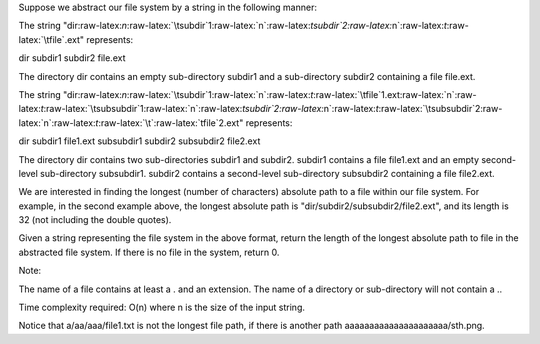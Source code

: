 Suppose we abstract our file system by a string in the following manner:

The string
"dir:raw-latex:`\n`:raw-latex:`\tsubdir`1:raw-latex:`\n`:raw-latex:`\tsubdir`2:raw-latex:`\n`:raw-latex:`\t`:raw-latex:`\tfile`.ext"
represents:

dir subdir1 subdir2 file.ext

The directory dir contains an empty sub-directory subdir1 and a
sub-directory subdir2 containing a file file.ext.

The string
"dir:raw-latex:`\n`:raw-latex:`\tsubdir`1:raw-latex:`\n`:raw-latex:`\t`:raw-latex:`\tfile`1.ext:raw-latex:`\n`:raw-latex:`\t`:raw-latex:`\tsubsubdir`1:raw-latex:`\n`:raw-latex:`\tsubdir`2:raw-latex:`\n`:raw-latex:`\t`:raw-latex:`\tsubsubdir`2:raw-latex:`\n`:raw-latex:`\t`:raw-latex:`\t`:raw-latex:`\tfile`2.ext"
represents:

dir subdir1 file1.ext subsubdir1 subdir2 subsubdir2 file2.ext

The directory dir contains two sub-directories subdir1 and subdir2.
subdir1 contains a file file1.ext and an empty second-level
sub-directory subsubdir1. subdir2 contains a second-level sub-directory
subsubdir2 containing a file file2.ext.

We are interested in finding the longest (number of characters) absolute
path to a file within our file system. For example, in the second
example above, the longest absolute path is
"dir/subdir2/subsubdir2/file2.ext", and its length is 32 (not including
the double quotes).

Given a string representing the file system in the above format, return
the length of the longest absolute path to file in the abstracted file
system. If there is no file in the system, return 0.

Note:

The name of a file contains at least a . and an extension. The name of a
directory or sub-directory will not contain a ..

Time complexity required: O(n) where n is the size of the input string.

Notice that a/aa/aaa/file1.txt is not the longest file path, if there is
another path aaaaaaaaaaaaaaaaaaaaa/sth.png.

